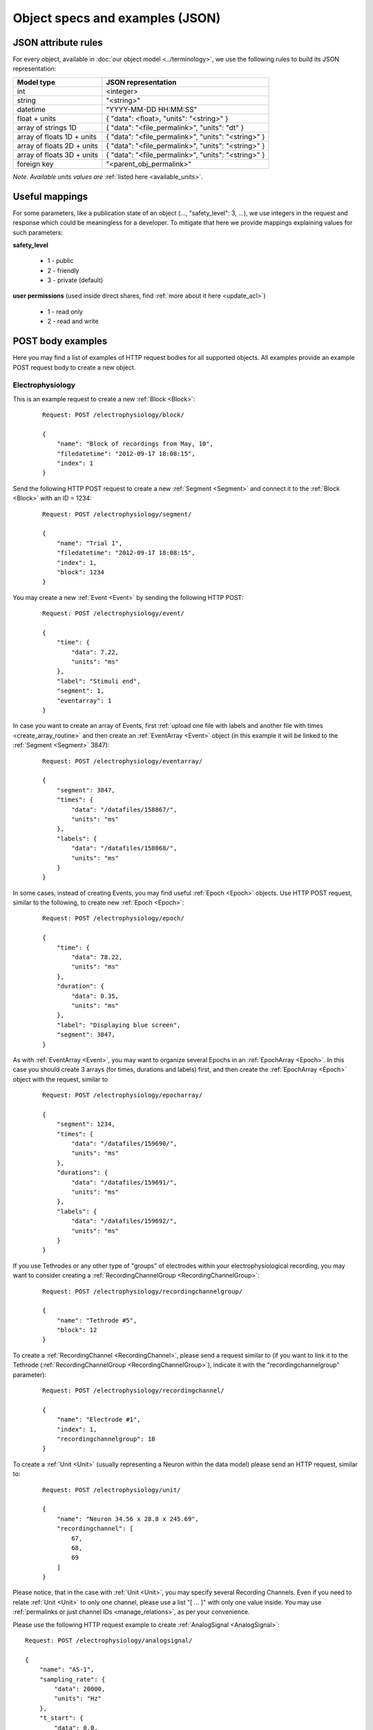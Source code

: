================================
Object specs and examples (JSON)
================================

--------------------
JSON attribute rules
--------------------

For every object, available in :doc:`our object model <../terminology>`, we use the following rules to build its JSON representation:

=============================   ==========================
Model type                      JSON representation
=============================   ==========================
int                             <integer>
string                          "<string>"
datetime                        "YYYY-MM-DD HH:MM:SS"
float + units                   { "data": <float>, "units": "<string>" }
array of strings 1D             { "data": "<file_permalink>", "units": "dt" }
array of floats 1D + units      { "data": "<file_permalink>", "units": "<string>" }
array of floats 2D + units      { "data": "<file_permalink>", "units": "<string>" }
array of floats 3D + units      { "data": "<file_permalink>", "units": "<string>" }
foreign key                     "<parent_obj_permalink>"
=============================   ==========================

*Note. Available units values are* :ref:`listed here <available_units>`.

.. _useful_mappings:

---------------
Useful mappings
---------------

For some parameters, like a publication state of an object (..., "safety_level": 3, ...), we use integers in the request and response which could be meaningless for a developer. To mitigate that here we provide mappings explaining values for such parameters:

**safety_level**

 * 1 - public
 * 2 - friendly
 * 3 - private (default)


**user permissions** (used inside direct shares, find :ref:`more about it here <update_acl>`)

 * 1 - read only
 * 2 - read and write


------------------
POST body examples
------------------

Here you may find a list of examples of HTTP request bodies for all supported objects. All examples provide an example POST request body to create a new object. 

^^^^^^^^^^^^^^^^^
Electrophysiology
^^^^^^^^^^^^^^^^^

This is an example request to create a new :ref:`Block <Block>`:

 ::

    Request: POST /electrophysiology/block/

    {
        "name": "Block of recordings from May, 10",
        "filedatetime": "2012-09-17 18:08:15",
        "index": 1
    }

Send the following HTTP POST request to create a new :ref:`Segment <Segment>` and connect it to the :ref:`Block <Block>` with an ID = 1234:

 ::

    Request: POST /electrophysiology/segment/

    {
        "name": "Trial 1",
        "filedatetime": "2012-09-17 18:08:15",
        "index": 1,
        "block": 1234
    }

You may create a new :ref:`Event <Event>` by sending the following HTTP POST:

 ::

    Request: POST /electrophysiology/event/

    {
        "time": {
            "data": 7.22,
            "units": "ms"
        },
        "label": "Stimuli end",
        "segment": 1,
        "eventarray": 1
    }

In case you want to create an array of Events, first :ref:`upload one file with labels and another file with times <create_array_routine>` and then create an :ref:`EventArray <Event>` object (in this example it will be linked to the :ref:`Segment <Segment>` 3847):

 ::

    Request: POST /electrophysiology/eventarray/

    {
        "segment": 3847,
        "times": {
            "data": "/datafiles/158867/",
            "units": "ms"
        },
        "labels": {
            "data": "/datafiles/158868/",
            "units": "ms"
        }
    }


In some cases, instead of creating Events, you may find useful :ref:`Epoch <Epoch>` objects. Use HTTP POST request, similar to the following, to create new :ref:`Epoch <Epoch>`:

 ::

    Request: POST /electrophysiology/epoch/

    {
        "time": {
            "data": 78.22,
            "units": "ms"
        },
        "duration": {
            "data": 0.35,
            "units": "ms"
        },
        "label": "Displaying blue screen",
        "segment": 3847,
    }

As with :ref:`EventArray <Event>`, you may want to organize several Epochs in an :ref:`EpochArray <Epoch>`. In this case you should create 3 arrays (for times, durations and labels) first, and then create the :ref:`EpochArray <Epoch>` object with the request, similar to

 ::

    Request: POST /electrophysiology/epocharray/

    {
        "segment": 1234,
        "times": {
            "data": "/datafiles/159690/",
            "units": "ms"
        },
        "durations": {
            "data": "/datafiles/159691/",
            "units": "ms"
        },
        "labels": {
            "data": "/datafiles/159692/",
            "units": "ms"
        }
    }


If you use Tethrodes or any other type of "groups" of electrodes within your electrophysiological recording, you may want to consider creating a :ref:`RecordingChannelGroup <RecordingChannelGroup>`:

 ::

    Request: POST /electrophysiology/recordingchannelgroup/

    {
        "name": "Tethrode #5",
        "block": 12
    }


To create a :ref:`RecordingChannel <RecordingChannel>`, please send a request similar to (if you want to link it to the Tethrode (:ref:`RecordingChannelGroup <RecordingChannelGroup>`), indicate it with the "recordingchannelgroup" parameter):

 ::

    Request: POST /electrophysiology/recordingchannel/

    {
        "name": "Electrode #1",
        "index": 1,
        "recordingchannelgroup": 18
    }

To create a :ref:`Unit <Unit>` (usually representing a Neuron within the data model) please send an HTTP request, similar to:

 ::

    Request: POST /electrophysiology/unit/

    {
        "name": "Neuron 34.56 x 28.8 x 245.69",
        "recordingchannel": [
            67,
            68,
            69
        ]
    }

Please notice, that in the case with :ref:`Unit <Unit>`, you may specify several Recording Channels. Even if you need to relate :ref:`Unit <Unit>` to only one channel, please use a list "[ ... ]" with only one value inside. You may use :ref:`permalinks or just channel IDs <manage_relations>`, as per your convenience.

Please use the following HTTP request example to create :ref:`AnalogSignal <AnalogSignal>`:

::

    Request: POST /electrophysiology/analogsignal/

    {
        "name": "AS-1",
        "sampling_rate": {
            "data": 20000,
            "units": "Hz"
        },
        "t_start": {
            "data": 0.0,
            "units": "ms"
        },
        "signal": {
            "units": "mV", 
            "data": "/datafiles/167890/"
        },
        "segment": 1234,
        "recordingchannel": 1
    }

Please note, the array with data ("/datafiles/167890/") should be uploaded and validated :ref:`prior to the object creation <create_array_routine>` (this request).

If you have irregularly sampled signals, use the following request example to create :ref:`IrSaAnalogSignal <IrSaAnalogSignal>` objects:

 ::

    Request: POST /electrophysiology/irsaanalogsignal/

    {
        "name": "ISAS-1",
        "t_start": {
            "data": -200.0,
            "units": "ms"
        },
        "signal": {
            "units": "mV", 
            "data": "/datafiles/169890/"
        },
        "times": {
            "units": "ms", 
            "data": "/datafiles/169891/"
        },
        "segment": 1234,
        "recordingchannel": 1
    }

As with all other data-related objects, arrays with data ("/datafiles/167890/") and times ("/datafiles/169891/") should be uploaded and validated :ref:`prior to the object creation <create_array_routine>` (this request).

By analogy with :ref:`AnalogSignal <AnalogSignal>`, use the following request to create :ref:`AnalogSignalArray <AnalogSignalArray>` (:ref:`upload array data first <create_array_routine>`):

 ::

    Request: POST /electrophysiology/analogsignalarray/

    {
        "sampling_rate": {
            "data": 20000,
            "units": "Hz"
        },
        "t_start": {
            "data": 0.0,
            "units": "ms"
        },
        "signal": {
            "units": "mV", 
            "data": "/datafiles/180138/"
        },
        "segment": 1234,
        "recordingchannel": 1
    }


This is an example request to create a single :ref:`Spike <Spike>` (:ref:`upload waveform data first <create_array_routine>`):

 ::

    Request: POST /electrophysiology/spike/

    {
        "time": {
            "data": 300.0,
            "units": "ms"
        },
        "sampling_rate": {
            "data": 20.0,
            "units": "kHz"
        },
        "left_sweep": {
            "data": 15.0,
            "units": "ms"
        },
        "waveform": {
            "data": "/datafiles/180148/",
            "units": "ms"
        },
        "segment": 1234,
        "unit": 56
    }

And this is an example for a :ref:`SpikeTrain <SpikeTrain>`:

 ::

    Request: POST /electrophysiology/spiketrain/

    {
        "t_start": {
            "data": -400.0,
            "units": "ms"
        },
        "t_stop": {
            "data": 800.0,
            "units": "ms"
        },
        "times": {
            "units": "ms", 
            "data": "/datafiles/190388/",
        },
        "segment": 1234,
        "unit": 56
    }


^^^^^^^^
Metadata
^^^^^^^^

Send the following HTTP POST request to create a new :ref:`Section <Section>`:

 ::

    Request: POST /metadata/section/

    {
        "name": "Electrode",
        "tree_position": 1,
        "odml_type": 0,
        "safety_level": 3,
        "description": "Settings and other experimental setup"
    }


Create new :ref:`Property <Property>` inside the :ref:`Section <Section>` with ID 1456 with the following request:

 ::

    Request: POST /metadata/property/

    {
        "comment": "insert some comments here..",
        "definition": "the type of the recording",
        "name": "recording type",
        "dependency_value": "",
        "dtype": "",
        "uncertainty": "",
        "mapping": "",
        "dependency": "",
        "safety_level": 3,
        "unit": ""
        "section": 1456,
    }

This request is used to create new :ref:`Value <Value>`:

 ::

    Request: POST /metadata/value/

    {
        "parent_property": 3,
        "data": "extracellular"
    }


^^^^^^^^^
Datafiles
^^^^^^^^^

To upload a file you should send an HTTP POST request with the file attached with the key "raw_file" in the request body. Read more about :doc:`working with files here <files>`.

